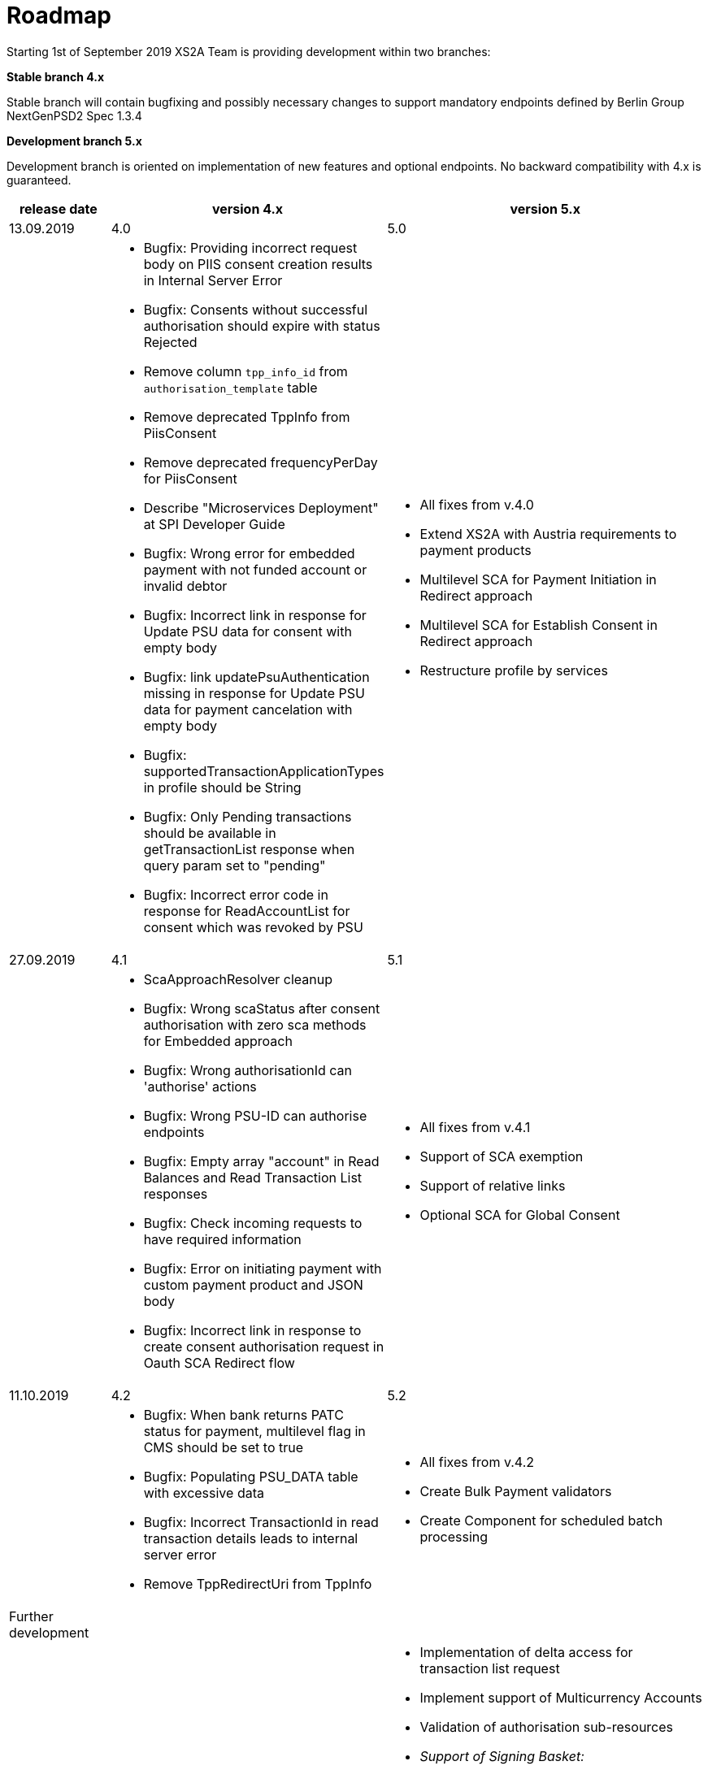 = Roadmap

Starting 1st of September 2019 XS2A Team is providing development within two branches:

*Stable branch 4.x*

Stable branch will contain bugfixing and possibly necessary changes to support mandatory endpoints defined by Berlin Group NextGenPSD2 Spec 1.3.4

*Development branch 5.x*

Development branch is oriented on implementation of new features and optional endpoints.
No backward compatibility with 4.x is guaranteed. 


[cols="3*.<"]
|===
|release date|version 4.x|version 5.x

|13.09.2019|4.0|5.0

a|

a|* Bugfix: Providing incorrect request body on PIIS consent creation results in Internal Server Error 

* Bugfix: Consents without successful authorisation should expire with status Rejected

* Remove column `tpp_info_id` from `authorisation_template` table

* Remove deprecated TppInfo from PiisConsent

* Remove deprecated frequencyPerDay for PiisConsent

* Describe "Microservices Deployment" at SPI Developer Guide 

* Bugfix: Wrong error for embedded payment with not funded account or invalid debtor 

* Bugfix: Incorrect link in response for Update PSU data for consent with empty body 

* Bugfix: link updatePsuAuthentication missing in response for Update PSU data for payment cancelation with empty body 

* Bugfix: supportedTransactionApplicationTypes in profile should be String 

* Bugfix: Only Pending transactions should be available in getTransactionList response when query param set to "pending"

* Bugfix: Incorrect error code in response for ReadAccountList for consent which was revoked by PSU

a|* All fixes from v.4.0

* Extend XS2A with Austria requirements to payment products 

* Multilevel SCA for Payment Initiation in Redirect approach

* Multilevel SCA for Establish Consent in Redirect approach

* Restructure profile by services

|27.09.2019|4.1|5.1

a|

a|* ScaApproachResolver cleanup

* Bugfix: Wrong scaStatus after consent authorisation with zero sca methods for Embedded approach

* Bugfix: Wrong authorisationId can 'authorise' actions 

* Bugfix: Wrong PSU-ID can authorise endpoints 

* Bugfix: Empty array "account" in Read Balances and Read Transaction List responses

* Bugfix: Check incoming requests to have required information

* Bugfix: Error on initiating payment with custom payment product and JSON body 

* Bugfix: Incorrect link in response to create consent authorisation request in Oauth SCA Redirect flow 

a|* All fixes from v.4.1

* Support of SCA exemption

* Support of relative links

* Optional SCA for Global Consent 


|11.10.2019|4.2|5.2

a|

a|* Bugfix: When bank returns PATC status for payment, multilevel flag in CMS should be set to true 

* Bugfix: Populating PSU_DATA table with excessive data

* Bugfix: Incorrect TransactionId in read transaction details leads to internal server error

* Remove TppRedirectUri from TppInfo

a|* All fixes from v.4.2

* Create Bulk Payment validators 

* Create Component for scheduled batch processing

|Further development| |

a|

a|

a|* Implementation of delta access for transaction list request 

* Implement support of Multicurrency Accounts

* Validation of authorisation sub-resources

* _Support of Signing Basket:_

- Create Signing Basket in CMS 

- Implement Establish Signing Basket request

- Implement Cancellation of Signing Baskets

- Support Signing Basket in Embedded approach with multilevel sca

- Support Signing Basket in Decoupled approach with multilevel sca

- Support Signing Basket in Redirect approach with multilevel sca

- Implement Get Authorisation Sub-resources for Signing Baskets

- Add getBasketAuthorisationByAuthorisationId to CMS-PSU-API 

- Add getBasketIdByRedirectId to CMS-PSU-API 

- Add getBasketByBasketId to CMS-PSU-API

- Add updatePSUInBasket to CMS-PSU-API 

- Add updateBasketStatus to CMS-PSU-API 

- Add updateBasketAuthorisationStatus to CMS-PSU-API

- Implement Get Signing Basket Status Request

- Implement Get Signing Basket Request 

- Implement Get SCA Status request for Signing Baskets

- Add calls to SPI for Signing Basket 

- Adjust xs2a-connector-examples for Signing Basket 

* _Support of FundsConfirmation Consent:_

- Establish FundsConfirmationConsent 

- Get FundsConfirmationConsent Status + object

- Revoke FundsConfirmationConsent

- FundsConfirmationConsent in Redirect approach with multilevel sca

- FundsConfirmationConsent in Embedded approach with multilevel sca

- FundsConfirmationConsent in Decoupled approach with multilevel sca

- Get Authorisation Sub-resource request for FundsConfirmationConsent

- Get Sca Status request for FundsConfirmationConsent 

- Create interface in cms-aspsp-api to get FundsConfirmationConsent

|===